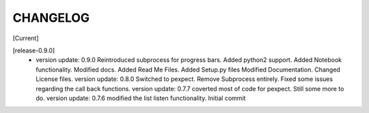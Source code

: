 CHANGELOG
---------

[Current]

[release-0.9.0]
 * version update: 0.9.0 Reintroduced subprocess for progress bars. Added python2 support. Added Notebook functionality. Modified docs. Added Read Me Files. Added Setup.py files Modified Documentation. Changed License files. version update: 0.8.0 Switched to pexpect. Remove Subprocess entirely. Fixed some issues regarding the call back functions. version update: 0.7.7 coverted most of code for pexpect. Still some more to do. version update: 0.7.6 modified the list listen functionality. Initial commit
